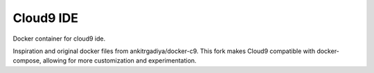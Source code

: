 ##########
Cloud9 IDE
##########

Docker container for cloud9 ide.

Inspiration and original docker files from ankitrgadiya/docker-c9. This fork makes Cloud9 compatible with docker-compose, allowing for more customization and experimentation.  

